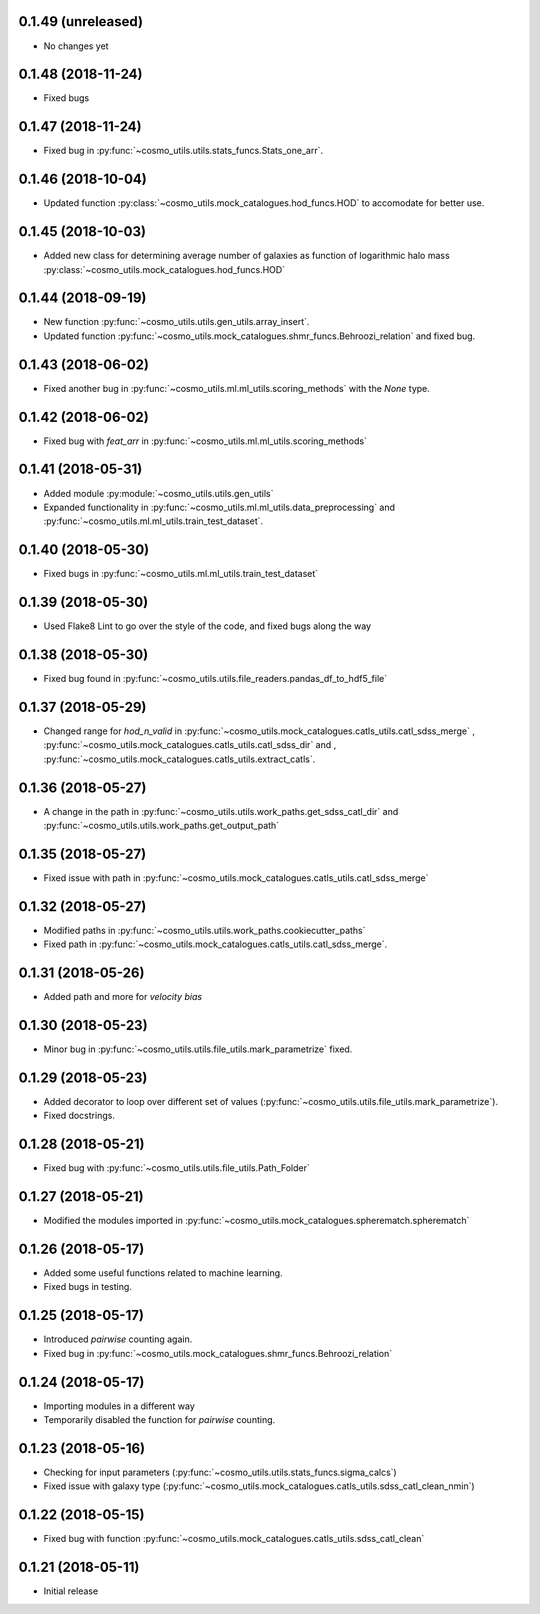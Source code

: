 0.1.49 (unreleased)
-----------------------

- No changes yet

0.1.48 (2018-11-24)
-----------------------

- Fixed bugs

0.1.47 (2018-11-24)
-----------------------

- Fixed bug in :py:func:`~cosmo_utils.utils.stats_funcs.Stats_one_arr`.

0.1.46 (2018-10-04)
-----------------------

- Updated function :py:class:`~cosmo_utils.mock_catalogues.hod_funcs.HOD` to accomodate for better use.

0.1.45 (2018-10-03)
-----------------------

- Added new class for determining average number of galaxies as function
  of logarithmic halo mass :py:class:`~cosmo_utils.mock_catalogues.hod_funcs.HOD`

0.1.44 (2018-09-19)
-----------------------

- New function :py:func:`~cosmo_utils.utils.gen_utils.array_insert`.
- Updated function :py:func:`~cosmo_utils.mock_catalogues.shmr_funcs.Behroozi_relation`
  and fixed bug.

0.1.43 (2018-06-02)
-----------------------

- Fixed another bug in
  :py:func:`~cosmo_utils.ml.ml_utils.scoring_methods` with the `None` type.

0.1.42 (2018-06-02)
-----------------------

- Fixed bug with `feat_arr` in 
  :py:func:`~cosmo_utils.ml.ml_utils.scoring_methods`

0.1.41 (2018-05-31)
-----------------------

- Added module :py:module:`~cosmo_utils.utils.gen_utils`
- Expanded functionality in :py:func:`~cosmo_utils.ml.ml_utils.data_preprocessing`
  and :py:func:`~cosmo_utils.ml.ml_utils.train_test_dataset`.

0.1.40 (2018-05-30)
-----------------------

- Fixed bugs in :py:func:`~cosmo_utils.ml.ml_utils.train_test_dataset`

0.1.39 (2018-05-30)
-----------------------

- Used Flake8 Lint to go over the style of the code, and fixed bugs along the way

0.1.38 (2018-05-30)
-----------------------

- Fixed bug found in :py:func:`~cosmo_utils.utils.file_readers.pandas_df_to_hdf5_file`

0.1.37 (2018-05-29)
-----------------------

- Changed range for `hod_n_valid` in :py:func:`~cosmo_utils.mock_catalogues.catls_utils.catl_sdss_merge`
  , :py:func:`~cosmo_utils.mock_catalogues.catls_utils.catl_sdss_dir` and 
  , :py:func:`~cosmo_utils.mock_catalogues.catls_utils.extract_catls`.

0.1.36 (2018-05-27)
-----------------------

- A change in the path in 
  :py:func:`~cosmo_utils.utils.work_paths.get_sdss_catl_dir` and
  :py:func:`~cosmo_utils.utils.work_paths.get_output_path`

0.1.35 (2018-05-27)
-----------------------

- Fixed issue with path in 
  :py:func:`~cosmo_utils.mock_catalogues.catls_utils.catl_sdss_merge`

0.1.32 (2018-05-27)
-----------------------

- Modified paths in :py:func:`~cosmo_utils.utils.work_paths.cookiecutter_paths`
- Fixed path in :py:func:`~cosmo_utils.mock_catalogues.catls_utils.catl_sdss_merge`.

0.1.31 (2018-05-26)
-----------------------

- Added path and more for *velocity bias*

0.1.30 (2018-05-23)
-----------------------

- Minor bug in :py:func:`~cosmo_utils.utils.file_utils.mark_parametrize` fixed.

0.1.29 (2018-05-23)
-----------------------

- Added decorator to loop over different set of values (:py:func:`~cosmo_utils.utils.file_utils.mark_parametrize`).
- Fixed docstrings.

0.1.28 (2018-05-21)
-----------------------

- Fixed bug with :py:func:`~cosmo_utils.utils.file_utils.Path_Folder`

0.1.27 (2018-05-21)
-----------------------

- Modified the modules imported in :py:func:`~cosmo_utils.mock_catalogues.spherematch.spherematch`

0.1.26 (2018-05-17)
-----------------------

- Added some useful functions related to machine learning.
- Fixed bugs in testing.

0.1.25 (2018-05-17)
-----------------------

- Introduced `pairwise` counting again.
- Fixed bug in :py:func:`~cosmo_utils.mock_catalogues.shmr_funcs.Behroozi_relation`

0.1.24 (2018-05-17)
-----------------------

- Importing modules in a different way
- Temporarily disabled the function for `pairwise` counting.

0.1.23 (2018-05-16)
-----------------------

- Checking for input parameters (:py:func:`~cosmo_utils.utils.stats_funcs.sigma_calcs`)
- Fixed issue with galaxy type (:py:func:`~cosmo_utils.mock_catalogues.catls_utils.sdss_catl_clean_nmin`)

0.1.22 (2018-05-15)
-----------------------

- Fixed bug with function :py:func:`~cosmo_utils.mock_catalogues.catls_utils.sdss_catl_clean`

0.1.21 (2018-05-11)
-----------------------

- Initial release

